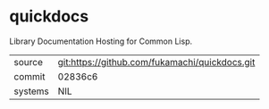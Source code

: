 * quickdocs

Library Documentation Hosting for Common Lisp.

|---------+------------------------------------------------|
| source  | git:https://github.com/fukamachi/quickdocs.git |
| commit  | 02836c6                                        |
| systems | NIL                                            |
|---------+------------------------------------------------|

